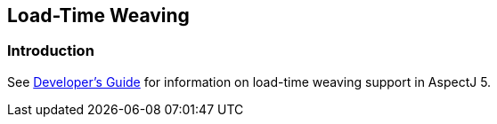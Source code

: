 [[ltw]]
== Load-Time Weaving

[[ltw-introduction]]
=== Introduction

See xref:../devguide/ltw.adoc#ltw[Developer's Guide] for information on
load-time weaving support in AspectJ 5.
